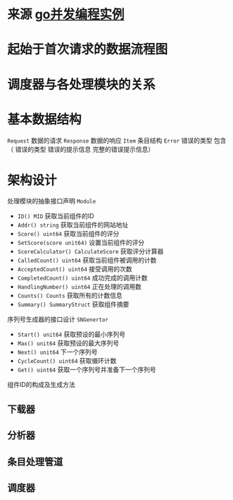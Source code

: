 * 来源 [[https://github.com/gopcp][go并发编程实例]]

* 起始于首次请求的数据流程图
  [[file:./images/spider-0.png]]

* 调度器与各处理模块的关系
  [[file:./images/spider-1.png]]
  
* 基本数据结构
~Request~ 数据的请求 ~Response~ 数据的响应 ~Item~ 条目结构 ~Error~ 错误的类型 包含（ 错误的类型 错误的提示信息 完整的错误提示信息）

* 架构设计
处理模块的抽象接口声明 ~Module~
- ~ID() MID~ 获取当前组件的ID
- ~Addr() string~ 获取当前组件的网站地址
- ~Score() uint64~ 获取当前组件的评分
- ~SetScore(score unit64)~ 设置当前组件的评分
- ~ScoreCalculator() CalculateScore~ 获取评分计算器
- ~CalledCount() uint64~ 获取当前组件被调用的计数 
- ~AcceptedCount() uint64~ 接受调用的次数
- ~CompletedCount() uint64~ 成功完成的调用计数
- ~HandlingNumber() uint64~ 正在处理的调用数
- ~Counts() Counts~ 获取所有的计数信息
- ~Summary() SummaryStruct~ 获取组件摘要
  
序列号生成器的接口设计 ~SNGenertor~
- ~Start() unit64~ 获取预设的最小序列号
- ~Max() unit64~ 获取预设的最大序列号
- ~Next() unit64~ 下一个序列号
- ~CycleCount() uint64~ 获取循环计数
- ~Get() uint64~ 获取一个序列号并准备下一个序列号

组件ID的构成及生成方法
[[file:./images/spider-2.png]]
  

** 下载器
** 分析器
** 条目处理管道
** 调度器

